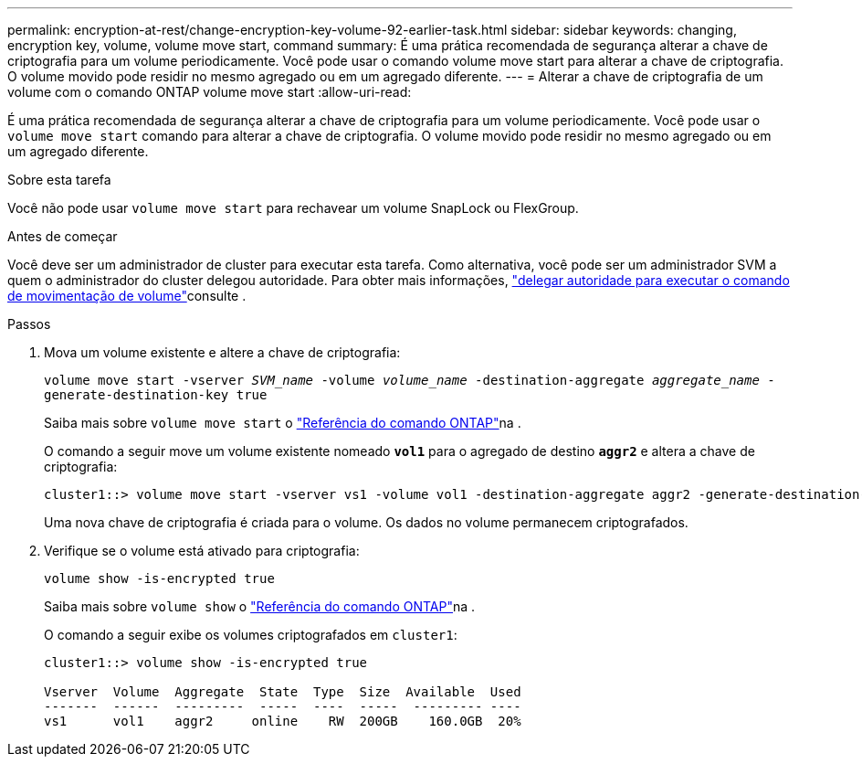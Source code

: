 ---
permalink: encryption-at-rest/change-encryption-key-volume-92-earlier-task.html 
sidebar: sidebar 
keywords: changing, encryption key, volume, volume move start, command 
summary: É uma prática recomendada de segurança alterar a chave de criptografia para um volume periodicamente. Você pode usar o comando volume move start para alterar a chave de criptografia. O volume movido pode residir no mesmo agregado ou em um agregado diferente. 
---
= Alterar a chave de criptografia de um volume com o comando ONTAP volume move start
:allow-uri-read: 


[role="lead"]
É uma prática recomendada de segurança alterar a chave de criptografia para um volume periodicamente. Você pode usar o `volume move start` comando para alterar a chave de criptografia. O volume movido pode residir no mesmo agregado ou em um agregado diferente.

.Sobre esta tarefa
Você não pode usar `volume move start` para rechavear um volume SnapLock ou FlexGroup.

.Antes de começar
Você deve ser um administrador de cluster para executar esta tarefa. Como alternativa, você pode ser um administrador SVM a quem o administrador do cluster delegou autoridade. Para obter mais informações, link:delegate-volume-encryption-svm-administrator-task.html["delegar autoridade para executar o comando de movimentação de volume"]consulte .

.Passos
. Mova um volume existente e altere a chave de criptografia:
+
`volume move start -vserver _SVM_name_ -volume _volume_name_ -destination-aggregate _aggregate_name_ -generate-destination-key true`

+
Saiba mais sobre `volume move start` o link:https://docs.netapp.com/us-en/ontap-cli/volume-move-start.html["Referência do comando ONTAP"^]na .

+
O comando a seguir move um volume existente nomeado `*vol1*` para o agregado de destino `*aggr2*` e altera a chave de criptografia:

+
[listing]
----
cluster1::> volume move start -vserver vs1 -volume vol1 -destination-aggregate aggr2 -generate-destination-key true
----
+
Uma nova chave de criptografia é criada para o volume. Os dados no volume permanecem criptografados.

. Verifique se o volume está ativado para criptografia:
+
`volume show -is-encrypted true`

+
Saiba mais sobre `volume show` o link:https://docs.netapp.com/us-en/ontap-cli/volume-show.html["Referência do comando ONTAP"^]na .

+
O comando a seguir exibe os volumes criptografados em `cluster1`:

+
[listing]
----
cluster1::> volume show -is-encrypted true

Vserver  Volume  Aggregate  State  Type  Size  Available  Used
-------  ------  ---------  -----  ----  -----  --------- ----
vs1      vol1    aggr2     online    RW  200GB    160.0GB  20%
----

